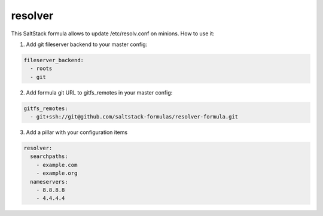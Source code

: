 resolver
========

This SaltStack formula allows to update /etc/resolv.conf on minions.
How to use it:

1. Add git fileserver backend to your master config:

.. code-block:: yaml

  fileserver_backend:
    - roots
    - git

2. Add formula git URL to gitfs_remotes in your master config:

.. code-block:: yaml

  gitfs_remotes:
    - git+ssh://git@github.com/saltstack-formulas/resolver-formula.git

3. Add a pillar with your configuration items

.. code-block:: yaml

  resolver:
    searchpaths:
      - example.com
      - example.org
    nameservers:
      - 8.8.8.8
      - 4.4.4.4
